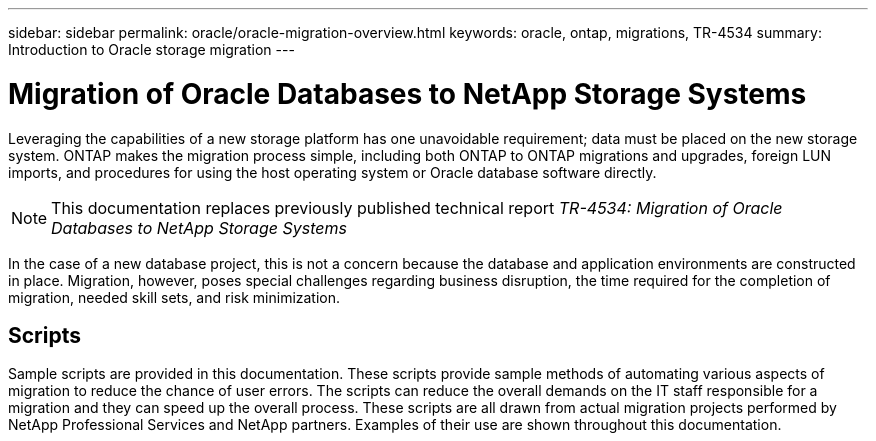 ---
sidebar: sidebar
permalink: oracle/oracle-migration-overview.html
keywords: oracle, ontap, migrations, TR-4534
summary: Introduction to Oracle storage migration
---

= Migration of Oracle Databases to NetApp Storage Systems

:hardbreaks:
:nofooter:
:icons: font
:linkattrs:
:imagesdir: ../media/

[.lead]
Leveraging the capabilities of a new storage platform has one unavoidable requirement; data must be placed on the new storage system. ONTAP makes the migration process simple, including both ONTAP to ONTAP migrations and upgrades, foreign LUN imports, and procedures for using the host operating system or Oracle database software directly. 

[NOTE]
This documentation replaces previously published technical report _TR-4534: Migration of Oracle Databases to NetApp Storage Systems_

In the case of a new database project, this is not a concern because the database and application environments are constructed in place. Migration, however, poses special challenges regarding business disruption, the time required for the completion of migration, needed skill sets, and risk minimization. 

== Scripts
Sample scripts are provided in this documentation. These scripts provide sample methods of automating various aspects of migration to reduce the chance of user errors. The scripts can reduce the overall demands on the IT staff responsible for a migration and they can speed up the overall process. These scripts are all drawn from actual migration projects performed by NetApp Professional Services and NetApp partners. Examples of their use are shown throughout this documentation.